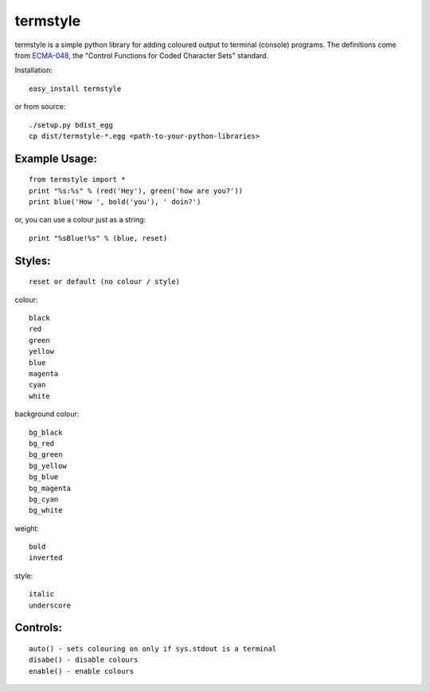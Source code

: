 =========
termstyle
=========

termstyle is a simple python library for adding coloured output to
terminal (console) programs.  The definitions come from ECMA-048_, the
"Control Functions for Coded Character Sets" standard.

Installation::

	easy_install termstyle
	
or from source::

	./setup.py bdist_egg
	cp dist/termstyle-*.egg <path-to-your-python-libraries>

Example Usage:
--------------
::

	from termstyle import *
	print "%s:%s" % (red('Hey'), green('how are you?'))
	print blue('How ', bold('you'), ' doin?')

or, you can use a colour just as a string::

	print "%sBlue!%s" % (blue, reset)

Styles:
-------
::

	reset or default (no colour / style)

colour::

	black
	red
	green
	yellow
	blue
	magenta
	cyan
	white

background colour::

	bg_black
	bg_red
	bg_green
	bg_yellow
	bg_blue
	bg_magenta
	bg_cyan
	bg_white

weight::

	bold
	inverted

style::

	italic
	underscore

Controls:
---------
::

	auto() - sets colouring on only if sys.stdout is a terminal
	disabe() - disable colours
	enable() - enable colours

.. _ECMA-048: http://www.ecma-international.org/publications/files/ECMA-ST/Ecma-048.pdf

